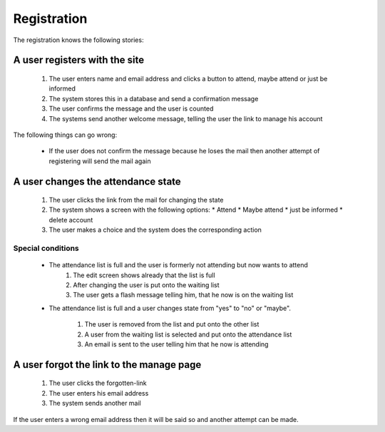 ============
Registration
============

The registration knows the following stories:

A user registers with the site
==============================

 1. The user enters name and email address and clicks a button to attend, maybe attend or just be informed
 2. The system stores this in a database and send a confirmation message
 3. The user confirms the message and the user is counted
 4. The systems send another welcome message, telling the user the link to manage his account

The following things can go wrong:

 * If the user does not confirm the message because he loses the mail then another attempt of registering will send the mail again


A user changes the attendance state
===================================

 1. The user clicks the link from the mail for changing the state
 2. The system shows a screen with the following options:
    * Attend
    * Maybe attend
    * just be informed
    * delete account
 3. The user makes a choice and the system does the corresponding action

Special conditions
------------------

 * The attendance list is full and the user is formerly not attending but now wants to attend
    1. The edit screen shows already that the list is full
    2. After changing the user is put onto the waiting list
    3. The user gets a flash message telling him, that he now is on the waiting
       list
 * The attendance list is full and a user changes state from "yes" to "no" or
   "maybe".
    1. The user is removed from the list and put onto the other list
    2. A user from the waiting list is selected and put onto the attendance
       list
    3. An email is sent to the user telling him that he now is attending




A user forgot the link to the manage page
=========================================

 1. The user clicks the forgotten-link
 2. The user enters his email address
 3. The system sends another mail

If the user enters a wrong email address then it will be said so and another attempt can be made.



